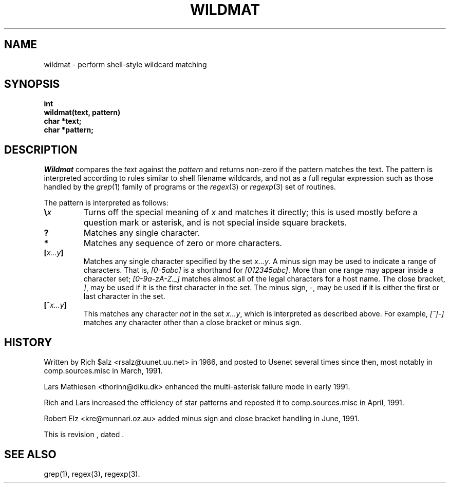 .\" Revision: 1.10 
.TH WILDMAT 3
.SH NAME
wildmat \- perform shell-style wildcard matching
.SH SYNOPSIS
.nf
.B "int"
.B "wildmat(text, pattern)"
.B "    char            *text;"
.B "    char            *pattern;"
.fi
.SH DESCRIPTION
.I Wildmat
compares the
.I text
against the
.I pattern
and
returns non-zero if the pattern matches the text.
The pattern is interpreted according to rules similar to shell filename
wildcards, and not as a full regular expression such as those handled by the
.IR grep (1)
family of programs or the
.IR regex (3)
or
.IR regexp (3)
set of routines.
.PP
The pattern is interpreted as follows:
.TP
.BI \e x
Turns off the special meaning of
.I x
and matches it directly; this is used mostly before a question mark or
asterisk, and is not special inside square brackets.
.TP
.B ?
Matches any single character.
.TP
.B *
Matches any sequence of zero or more characters.
.TP
.BI [ x...y ]
Matches any single character specified by the set
.IR x...y .
A minus sign may be used to indicate a range of characters.
That is,
.I [0\-5abc]
is a shorthand for
.IR [012345abc] .
More than one range may appear inside a character set;
.I [0-9a-zA-Z._]
matches almost all of the legal characters for a host name.
The close bracket,
.IR ] ,
may be used if it is the first character in the set.
The minus sign,
.IR \- ,
may be used if it is either the first or last character in the set.
.TP
.BI [^ x...y ]
This matches any character
.I not
in the set
.IR x...y ,
which is interpreted as described above.
For example,
.I [^]\-]
matches any character other than a close bracket or minus sign.
.SH HISTORY
Written by Rich $alz <rsalz@uunet.uu.net> in 1986, and posted to Usenet
several times since then, most notably in comp.sources.misc in
March, 1991.
.PP
Lars Mathiesen <thorinn@diku.dk> enhanced the multi-asterisk failure
mode in early 1991.
.PP
Rich and Lars increased the efficiency of star patterns and reposted it
to comp.sources.misc in April, 1991.
.PP
Robert Elz <kre@munnari.oz.au> added minus sign and close bracket handling
in June, 1991.
.PP
.de R$
This is revision \\$3, dated \\$4.
..
.R$ $Id$
.SH "SEE ALSO"
grep(1), regex(3), regexp(3).
